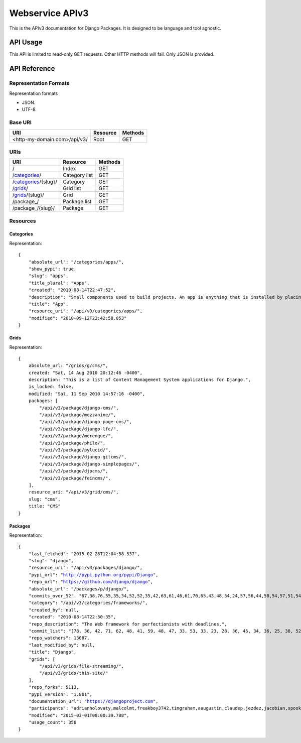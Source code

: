 ================
Webservice APIv3
================

This is the APIv3 documentation for Django Packages. It is designed to be language and tool agnostic.

API Usage
=========

This API is limited to read-only GET requests. Other HTTP methods will fail. Only JSON is provided.

API Reference
=============

Representation Formats
-----------------------

Representation formats

* JSON.
* UTF-8.

Base URI
--------

============================ ======== =======
URI                          Resource Methods           
============================ ======== =======
<http-my-domain.com>/api/v3/ Root     GET
============================ ======== =======

URIs
----

============================================== ======================= ==================
URI                                            Resource                Methods
============================================== ======================= ==================
/                                              Index                   GET
/categories_/                                  Category list           GET
/categories_/{slug}/                           Category                GET
/grids_/                                       Grid list               GET
/grids_/{slug}/                                Grid                    GET
/package_/                                     Package list            GET
/package_/{slug}/                              Package                 GET
============================================== ======================= ==================

Resources
---------

Categories
~~~~~~~~~~

Representation:

.. parsed-literal::

    {
        "absolute_url": "/categories/apps/",
        "show_pypi": true,
        "slug": "apps",
        "title_plural": "Apps",
        "created": "2010-08-14T22:47:52",
        "description": "Small components used to build projects. An app is anything that is installed by placing in settings.INSTALLED_APPS.",
        "title": "App",
        "resource_uri": "/api/v3/categories/apps/",
        "modified": "2010-09-12T22:42:58.053"
    }

Grids
~~~~~

Representation:

.. parsed-literal::

    {
        absolute_url: "/grids/g/cms/",
        created: "Sat, 14 Aug 2010 20:12:46 -0400",
        description: "This is a list of Content Management System applications for Django.",
        is_locked: false,
        modified: "Sat, 11 Sep 2010 14:57:16 -0400",
        packages: [
            "/api/v3/package/django-cms/",
            "/api/v3/package/mezzanine/",
            "/api/v3/package/django-page-cms/",
            "/api/v3/package/django-lfc/",
            "/api/v3/package/merengue/",
            "/api/v3/package/philo/",
            "/api/v3/package/pylucid/",
            "/api/v3/package/django-gitcms/",
            "/api/v3/package/django-simplepages/",
            "/api/v3/package/djpcms/",
            "/api/v3/package/feincms/",
        ],
        resource_uri: "/api/v3/grid/cms/",
        slug: "cms",
        title: "CMS"
    }

Packages
~~~~~~~~

Representation:

.. parsed-literal::

    {
        "last_fetched": "2015-02-28T12:04:58.537",
        "slug": "django",
        "resource_uri": "/api/v3/packages/django/",
        "pypi_url": "http://pypi.python.org/pypi/Django",
        "repo_url": "https://github.com/django/django",
        "absolute_url": "/packages/p/django/",
        "commits_over_52": "67,38,76,55,35,34,52,52,35,42,63,61,46,61,70,65,43,48,34,24,57,56,44,58,54,57,51,54,36,48,28,45,38,44,53,30,69,91,66,65,36,45,68,54,64,111,50,36,60,31,0,0",
        "category": "/api/v3/categories/frameworks/",
        "created_by": null,
        "created": "2010-08-14T22:50:35",
        "repo_description": "The Web framework for perfectionists with deadlines.",
        "commit_list": "[78, 36, 42, 71, 62, 48, 41, 59, 48, 47, 33, 53, 33, 23, 28, 36, 45, 34, 36, 25, 38, 52, 45, 43, 111, 115, 58, 49, 52, 62, 50, 29, 25, 14, 20, 55, 97, 109, 60, 32, 38, 47, 60, 53, 49, 26, 43, 48, 55, 29, 73, 0]",
        "repo_watchers": 13087,
        "last_modified_by": null,
        "title": "Django",
        "grids": [
            "/api/v3/grids/file-streaming/",
            "/api/v3/grids/this-site/"
        ],
        "repo_forks": 5113,
        "pypi_version": "1.8b1",
        "documentation_url": "https://djangoproject.com",
        "participants": "adrianholovaty,malcolmt,freakboy3742,timgraham,aaugustin,claudep,jezdez,jacobian,spookylukey,alex,ramiro,andrewgodwin,gdub,akaariai,kmtracey,jbronn,pydanny,audreyr,etc",
        "modified": "2015-03-01T08:00:39.708",
        "usage_count": 356
    }

